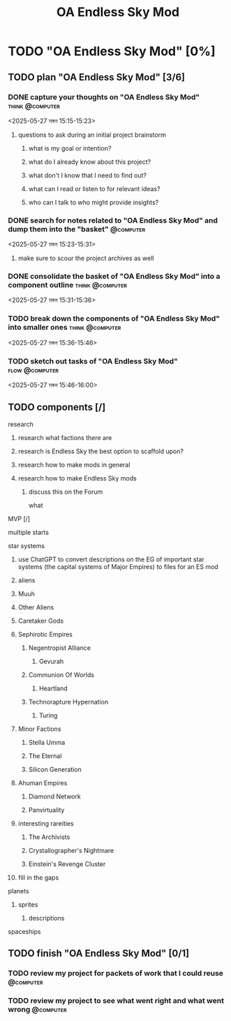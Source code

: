 #+title: OA Endless Sky Mod
#+FILETAGS: :work:
* TODO "OA Endless Sky Mod" [0%]
:PROPERTIES:
:ORDERED:  t
:END:
** TODO plan "OA Endless Sky Mod" [3/6]
:PROPERTIES:
:ORDERED:  t
:END:
*** DONE capture your thoughts on "OA Endless Sky Mod" :think:@computer:
:PROPERTIES:
:EFFORT:   8min
:END:
:LOGBOOK:
- State "DONE"       from "TODO"       [2025-05-27 মঙ্গল 15:07]
CLOCK: [2025-05-27 মঙ্গল 15:01]--[2025-05-27 মঙ্গল 15:07] =>  0:06
:END:
<2025-05-27 মঙ্গল 15:15-15:23>
**** questions to ask during an initial project brainstorm
***** what is my goal or intention?
***** what do I already know about this project?
***** what don't I know that I need to find out?
***** what can I read or listen to for relevant ideas?
***** who can I talk to who might provide insights?
*** DONE search for notes related to "OA Endless Sky Mod" and dump them into the "basket" :@computer:
:PROPERTIES:
:EFFORT:   5min
:END:
:LOGBOOK:
- State "DONE"       from "TODO"       [2025-05-27 মঙ্গল 15:12]
CLOCK: [2025-05-27 মঙ্গল 15:07]--[2025-05-27 মঙ্গল 15:12] =>  0:05
:END:
<2025-05-27 মঙ্গল 15:23-15:31>
**** make sure to scour the project archives as well
*** DONE consolidate the basket of "OA Endless Sky Mod" into a component outline :think:@computer:
:PROPERTIES:
:EFFORT:   5min
:END:
:LOGBOOK:
CLOCK: [2025-05-27 মঙ্গল 15:13]--[2025-05-27 মঙ্গল 15:20] =>  0:07
:END:
<2025-05-27 মঙ্গল 15:31-15:36>

*** TODO break down the components of "OA Endless Sky Mod" into smaller ones :think:@computer:
:PROPERTIES:
:EFFORT:   10min
:END:
<2025-05-27 মঙ্গল 15:36-15:46>

*** TODO sketch out tasks of "OA Endless Sky Mod" :flow:@computer:
:PROPERTIES:
:EFFORT:   15min
:END:
<2025-05-27 মঙ্গল 15:46-16:00>

** TODO components [/]
:PROPERTIES:
:ORDERED:  t
:END:
**** research
***** research what factions there are
***** research is Endless Sky the best option to scaffold upon?
***** research how to make mods in general
***** research how to make Endless Sky mods
****** discuss this on the Forum
what
**** MVP [/]
**** multiple starts
**** star systems
***** use ChatGPT to convert descriptions on the EG of important star systems (the capital systems of Major Empires) to files for an ES mod
***** aliens
***** Muuh
***** Other Aliens
***** Caretaker Gods
***** Sephirotic Empires
****** Negentropist Alliance
******* Gevurah
****** Communion Of Worlds
******* Heartland
****** Technorapture Hypernation
******* Turing
***** Minor Factions
****** Stella Umma
****** The Eternal
****** Silicon Generation
***** Ahuman Empires
****** Diamond Network
****** Panvirtuality
***** interesting rareities
****** The Archivists
****** Crystallographer's Nightmare
****** Einstein's Revenge Cluster
***** fill in the gaps
**** planets
***** sprites
******** descriptions
**** spaceships
** TODO finish "OA Endless Sky Mod" [0/1]
:PROPERTIES:
:ORDERED:  t
:END:
*** TODO review my project for packets of work that I could reuse :@computer:
:PROPERTIES:
:EFFORT:   5min
:END:
*** TODO review my project to see what went right and what went wrong :@computer:
:PROPERTIES:
:EFFORT:   5min
:END:
